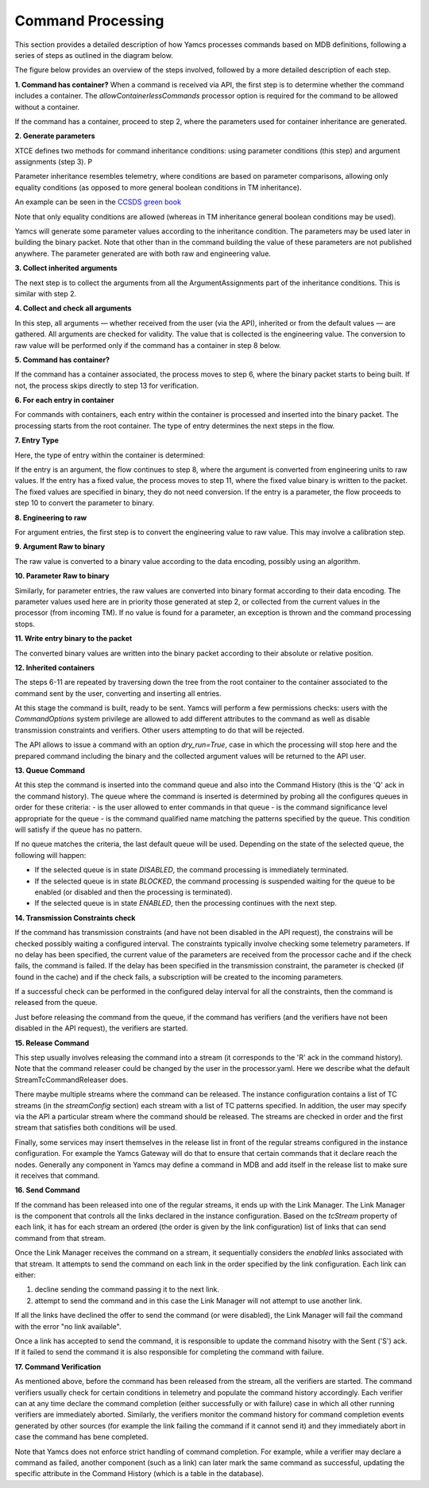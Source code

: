 Command Processing
====================

This section provides a detailed description of how Yamcs processes commands based on MDB definitions, following a series of steps as outlined in the diagram below.

The figure below provides an overview of the steps involved, followed by a more detailed description of each step.

.. image:: _images/command-processing.png
    :alt: Command Processing
    :align: center

**1. Command has container?**
When a command is received via API, the first step is to determine whether the command includes a container. The `allowContainerlessCommands` processor option is required for the command to be allowed without a container. 

If the command has a container, proceed to step 2, where the parameters used for container inheritance are generated.

**2. Generate parameters**

XTCE defines two methods for command inheritance conditions: using parameter conditions (this step) and argument assignments (step 3). P

Parameter inheritance resembles telemetry, where conditions are based on parameter comparisons, allowing only equality conditions (as opposed to more general boolean conditions in TM inheritance).

An example can be seen in the `CCSDS green book <https://github.com/yamcs/yamcs/blob/master/yamcs-core/src/test/resources/xtce/ccsds-green-book.xml>`__

Note that only equality conditions are allowed (whereas in TM inheritance general boolean conditions may be used).

Yamcs will generate some parameter values according to the inheritance condition. The parameters may be used later in building the binary packet. Note that other than in the command building the value of these parameters are not published anywhere. The parameter generated are with both raw and engineering value.

**3. Collect inherited arguments**

The next step is to collect the arguments from all the ArgumentAssignments part of the inheritance conditions. This is similar with step 2.

**4. Collect and check all arguments**

In this step, all arguments — whether received from the user (via the API), inherited or from the default values — are gathered. All arguments are checked for validity. The value that is collected is the engineering value. The conversion to raw value will be performed only if the command has a container in step 8 below.

**5. Command has container?**

If the command has a container associated, the process moves to step 6, where the binary packet starts to being built. If not, the process skips directly to step 13 for verification.

**6. For each entry in container**

For commands with containers, each entry within the container is processed and inserted into the binary packet. The processing starts from the root container.
The type of entry determines the next steps in the flow.

**7. Entry Type**

Here, the type of entry within the container is determined:

If the entry is an argument, the flow continues to step 8, where the argument is converted from engineering units to raw values.
If the entry has a fixed value, the process moves to step 11, where the fixed value binary is written to the packet. The fixed values are specified in binary, they do not need conversion.
If the entry is a parameter, the flow proceeds to step 10 to convert the parameter to binary.

**8. Engineering to raw**

For argument entries, the first step is to convert the engineering value to raw value. This may involve a calibration step.

**9. Argument Raw to binary**

The raw value is converted to a binary value according to the data encoding, possibly using an algorithm.

**10. Parameter Raw to binary**

Similarly, for parameter entries, the raw values are converted into binary format according to their data encoding. The parameter values used here are in priority those generated at step 2, or collected from the current values in the processor (from incoming TM). If no value is found for a parameter, an exception is thrown and the command processing stops.  

**11.  Write entry binary to the packet**

The converted binary values are written into the binary packet according to their absolute or relative position.


**12.  Inherited containers**

The steps 6-11 are repeated by traversing down the tree from the root container to the container associated to the command sent by the user, converting and inserting all entries.

At this stage the command is built, ready to be sent. Yamcs will perform a few permissions checks: users with the `CommandOptions` system privilege are allowed to add different attributes to the command as well as disable transmission constraints and verifiers. Other users attempting to do that will be rejected. 

The API allows to issue a command with an option `dry_run=True`, case in which the processing will stop here and the prepared command including the binary and the collected argument values will be returned to the API user.


**13. Queue Command**

At this step the command is inserted into the command queue and also into the Command History (this is the 'Q' ack in the command history). The queue where the command is inserted is determined by probing all the configures queues in order for these criteria:
- is the user allowed to enter commands in that queue
- is the command significance level appropriate for the queue
- is the command qualified name matching the patterns specified by the queue. This condition will satisfy if the queue has no pattern.

If no queue matches the criteria, the last default queue will be used. Depending on the state of the selected queue, the following will happen:

- If the selected queue is in state `DISABLED`, the command processing is immediately terminated.
- If the selected queue is in state `BLOCKED`, the command processing is suspended waiting for the queue to be enabled (or disabled and then the processing is terminated).
- If the selected queue is in state `ENABLED`, then the processing continues with the next step.

**14.  Transmission Constraints check**

If the command has transmission constraints (and have not been disabled in the API request), the constrains will be checked possibly waiting a configured interval. The constraints typically involve checking some telemetry parameters. If no delay has been specified, the current value of the parameters are received from the processor cache and if the check fails, the command is failed. If the delay has been specified in the transmission constraint, the parameter is checked (if found in the cache) and if the check fails, a subscription will be created to the incoming parameters.

If a successful check can be performed in the configured delay interval for all the constraints, then the command is released from the queue.

Just before releasing the command from the queue, if the command has verifiers (and the verifiers have not been disabled in the API request), the verifiers are started. 

**15. Release Command**

This step usually involves releasing the command into a stream (it corresponds to the 'R' ack in the command history). Note that the command releaser could be changed by the user in the processor.yaml. Here we describe what the default StreamTcCommandReleaser does. 

There maybe multiple streams where the command can be released. The instance configuration contains a list of TC streams (in the `streamConfig` section) each stream with a list of TC patterns specified. In addition, the user may specify via the API a particular stream where the command should be released. The streams are checked in order and the first stream that satisfies both conditions will be used.

Finally, some services may insert themselves in the release list in front of the regular streams configured in the instance configuration. For example the Yamcs Gateway will do that to ensure that certain commands that it declare reach the nodes. Generally any component in Yamcs may define a command in MDB and add itself in the release list to make sure it receives that command.


**16. Send Command**

If the command has been released into one of the regular streams, it ends up with the Link Manager. The Link Manager is the component that controls all the links declared in the instance configuration. Based on the `tcStream` property of each link, it has for each stream an ordered (the order is given by the link configuration) list of links that can send command from that stream.

Once the Link Manager receives the command on a stream, it sequentially considers the *enabled* links associated with that stream. It attempts to send the command on each link in the order specified by the link configuration. Each link can either:

1. decline sending the command passing it to the next link.
2. attempt to send the command and in this case the Link Manager will not attempt to use another link.

If all the links have declined the offer to send the command (or were disabled), the Link Manager will fail the command with the error "no link available".

Once a link has accepted to send the command, it is responsible to update the command hisotry with the Sent ('S') ack. If it failed to send the command it is also responsible for completing the command with failure.

**17. Command Verification**

As mentioned above, before the command has been released from the stream, all the verifiers are started. The command verifiers usually check for certain conditions in telemetry and populate the command history accordingly. Each verifier can at any time declare the command completion (either successfully or with failure) case in which all other running verifiers are immediately aborted. Similarly, the verifiers monitor the command history for command completion events generated by other sources (for example the link failing the command if it cannot send it) and they immediately abort in case the command has bene completed.

Note that Yamcs does not enforce strict handling of command completion. For example, while a verifier may declare a command as failed, another component (such as a link) can later mark the same command as successful, updating the specific attribute in the Command History (which is a table in the database).
